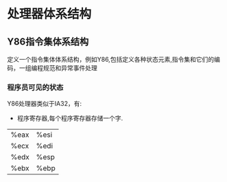 * 处理器体系结构
** Y86指令集体系结构
   定义一个指令集体体系结构，例如Y86,包括定义各种状态元素,指令集和它们的编码，一组编程规范和异常事件处理
*** 程序员可见的状态
    Y86处理器类似于IA32，有:
- 程序寄存器,每个程序寄存器存储一个字.
| %eax | %esi |
| %ecx | %edi |
| %edx | %esp |
| %ebx | %ebp |
